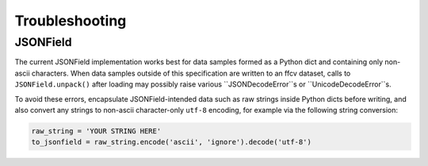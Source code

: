 Troubleshooting
====================

JSONField
--------------

The current JSONField implementation works best for data samples
formed as a Python dict and containing only non-ascii characters.
When data samples outside of this specification are written to an ffcv dataset,
calls to ``JSONField.unpack()`` after loading may possibly raise various ``JSONDecodeError``s or ``UnicodeDecodeError``s.

To avoid these errors, encapsulate JSONField-intended data such as raw strings inside Python dicts before writing,
and also convert any strings to non-ascii character-only ``utf-8`` encoding, for example via the following string conversion:

.. code-block:: python

    raw_string = 'YOUR STRING HERE'
    to_jsonfield = raw_string.encode('ascii', 'ignore').decode('utf-8')


